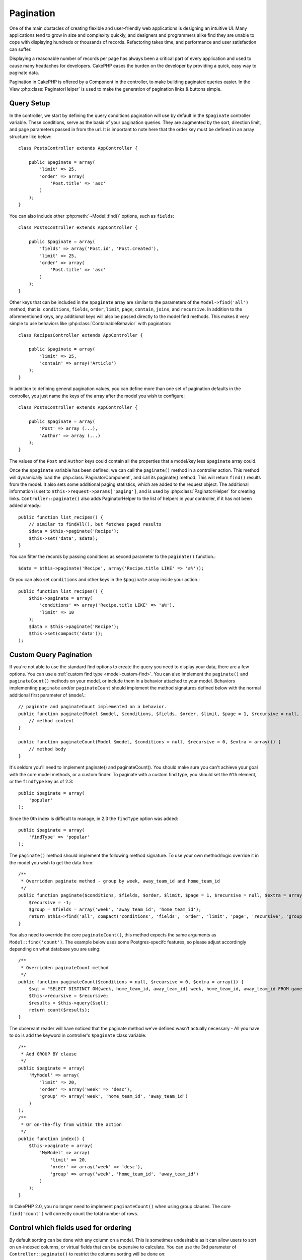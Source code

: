 Pagination
##########

.. php:class:: PaginatorComponent(ComponentCollection $collection, array $settings = array())

One of the main obstacles of creating flexible and user-friendly
web applications is designing an intuitive UI. Many applications
tend to grow in size and complexity quickly, and designers and
programmers alike find they are unable to cope with displaying
hundreds or thousands of records. Refactoring takes time, and
performance and user satisfaction can suffer.

Displaying a reasonable number of records per page has always been
a critical part of every application and used to cause many
headaches for developers. CakePHP eases the burden on the developer
by providing a quick, easy way to paginate data.

Pagination in CakePHP is offered by a Component in the controller, to make
building paginated queries easier.  In the View :php:class:`PaginatorHelper` is
used to make the generation of pagination links & buttons simple.

Query Setup
===========

In the controller, we start by defining the query conditions pagination will use
by default in the ``$paginate`` controller variable. These conditions, serve as
the basis of your pagination queries.  They are augmented by the sort, direction
limit, and page parameters passed in from the url. It is important to note
here that the order key must be defined in an array structure like below::

    class PostsController extends AppController {

        public $paginate = array(
            'limit' => 25,
            'order' => array(
                'Post.title' => 'asc'
            )
        );
    }

You can also include other :php:meth:`~Model::find()` options, such as
``fields``::

    class PostsController extends AppController {

        public $paginate = array(
            'fields' => array('Post.id', 'Post.created'),
            'limit' => 25,
            'order' => array(
                'Post.title' => 'asc'
            )
        );
    }

Other keys that can be included in the ``$paginate`` array are
similar to the parameters of the ``Model->find('all')`` method, that
is: ``conditions``, ``fields``, ``order``, ``limit``, ``page``, ``contain``,
``joins``, and ``recursive``. In addition to the aforementioned keys, any
additional keys will also be passed directly to the model find methods.  This
makes it very simple to use behaviors like :php:class:`ContainableBehavior` with
pagination::


    class RecipesController extends AppController {

        public $paginate = array(
            'limit' => 25,
            'contain' => array('Article')
        );
    }

In addition to defining general pagination values, you can define more than one
set of pagination defaults in the controller, you just name the keys of the
array after the model you wish to configure::

    class PostsController extends AppController {

        public $paginate = array(
            'Post' => array (...),
            'Author' => array (...)
        );
    }

The values of the ``Post`` and ``Author`` keys could contain all the properties
that a model/key less ``$paginate`` array could.

Once the ``$paginate`` variable has been defined, we can call the
``paginate()`` method in a controller action. This method will dynamically load
the :php:class:`PaginatorComponent`, and call its paginate() method. This will return
``find()`` results from the model. It also sets some additional
paging statistics, which are added to the request object. The additional
information is set to ``$this->request->params['paging']``, and is used by
:php:class:`PaginatorHelper` for creating links. ``Controller::paginate()`` also
adds PaginatorHelper to the list of helpers in your controller, if it has not
been added already.::

    public function list_recipes() {
        // similar to findAll(), but fetches paged results
        $data = $this->paginate('Recipe');
        $this->set('data', $data);
    }

You can filter the records by passing conditions as second
parameter to the ``paginate()`` function.::

    $data = $this->paginate('Recipe', array('Recipe.title LIKE' => 'a%'));

Or you can also set ``conditions`` and other keys in the
``$paginate`` array inside your action.::

    public function list_recipes() {
        $this->paginate = array(
            'conditions' => array('Recipe.title LIKE' => 'a%'),
            'limit' => 10
        );
        $data = $this->paginate('Recipe');
        $this->set(compact('data'));
    );

Custom Query Pagination
=======================

If you're not able to use the standard find options to create the query you need
to display your data, there are a few options.  You can use a
:ref:`custom find type <model-custom-find>`. You can also implement the
``paginate()`` and ``paginateCount()`` methods on your model, or include them in
a behavior attached to your model. Behaviors implementing ``paginate`` and/or
``paginateCount`` should implement the method signatures defined below with the
normal additional first parameter of ``$model``::

    // paginate and paginateCount implemented on a behavior.
    public function paginate(Model $model, $conditions, $fields, $order, $limit, $page = 1, $recursive = null, $extra = array()) {
        // method content
    }

    public function paginateCount(Model $model, $conditions = null, $recursive = 0, $extra = array()) {
        // method body
    }

It's seldom you'll need to implement paginate() and paginateCount().  You should
make sure  you can't achieve your goal with the core model methods, or a custom
finder. To paginate with a custom find type, you should set the ``0``'th
element, or the ``findType`` key as of 2.3::

    public $paginate = array(
        'popular'
    );

Since the 0th index is difficult to manage, in 2.3 the ``findType`` option was
added::

    public $paginate = array(
        'findType' => 'popular'
    );

The ``paginate()`` method should implement the following method signature.  To
use your own method/logic override it in the model you wish to get the data
from::

    /**
     * Overridden paginate method - group by week, away_team_id and home_team_id
     */
    public function paginate($conditions, $fields, $order, $limit, $page = 1, $recursive = null, $extra = array()) {
        $recursive = -1;
        $group = $fields = array('week', 'away_team_id', 'home_team_id');
        return $this->find('all', compact('conditions', 'fields', 'order', 'limit', 'page', 'recursive', 'group'));
    }

You also need to override the core ``paginateCount()``, this method
expects the same arguments as ``Model::find('count')``. The example
below uses some Postgres-specifc features, so please adjust
accordingly depending on what database you are using::

    /**
     * Overridden paginateCount method
     */
    public function paginateCount($conditions = null, $recursive = 0, $extra = array()) {
        $sql = "SELECT DISTINCT ON(week, home_team_id, away_team_id) week, home_team_id, away_team_id FROM games";
        $this->recursive = $recursive;
        $results = $this->query($sql);
        return count($results);
    }

The observant reader will have noticed that the paginate method
we've defined wasn't actually necessary - All you have to do is add
the keyword in controller's ``$paginate`` class variable::

    /**
     * Add GROUP BY clause
     */
    public $paginate = array(
        'MyModel' => array(
            'limit' => 20,
            'order' => array('week' => 'desc'),
            'group' => array('week', 'home_team_id', 'away_team_id')
        )
    );
    /**
     * Or on-the-fly from within the action
     */
    public function index() {
        $this->paginate = array(
            'MyModel' => array(
                'limit' => 20,
                'order' => array('week' => 'desc'),
                'group' => array('week', 'home_team_id', 'away_team_id')
            )
        );
    }

In CakePHP 2.0, you no longer need to implement ``paginateCount()`` when using
group clauses.  The core ``find('count')`` will correctly count the total number
of rows.

Control which fields used for ordering
======================================

By default sorting can be done with any column on a model.  This is sometimes
undesirable as it can allow users to sort on un-indexed columns, or virtual
fields that can be expensive to calculate. You can use the 3rd parameter of
``Controller::paginate()`` to restrict the columns sorting will be done on::

    $this->paginate('Post', array(), array('title', 'slug'));

This would allow sorting on the title and slug columns only. A user that sets
sort to any other value will be ignored.

Limit the maximum number of rows that can be fetched
====================================================

The number of results that are fetched is exposed to the user as the
``limit`` parameter.  It is generally undesirable to allow users to fetch all
rows in a paginated set.  By default CakePHP limits the maximum number of rows
that can be fetched to 100.  If this default is not appropriate for your
application, you can adjust it as part of the pagination options::

    public $paginate = array(
        // other keys here.
        'maxLimit' => 10
    );

If the request's limit param is greater than this value, it will be reduced to
the ``maxLimit`` value.

.. _pagination-with-get:

Pagination with GET parameters
==============================

In previous versions of CakePHP you could only generate pagination links using
named parameters. But if pages were requested with GET parameters they would
still work. For 2.0, we decided to make how you generate pagination parameters
more controlled and consistent. You can choose to use either querystring or
named parameters in the component. Incoming requests will accept only the chosen
type, and the :php:class:`PaginatorHelper` will generate links with the chosen type of
parameter::

    public $paginate = array(
        'paramType' => 'querystring'
    );

The above would enable querystring parameter parsing and generation. You can
also modify the ``$settings`` property on the PaginatorComponent::

    $this->Paginator->settings['paramType'] = 'querystring';

By default all of the typical paging parameters will be converted into GET
arguments.


.. note::

    You can run into a situation where assigning a value to a nonexistent property will throw errors::

        $this->paginate['limit'] = 10;

    will throw the error “Notice: Indirect modification of overloaded property $paginate has no effect”.
    Assigning an initial value to the property solves the issue::

        $this->paginate = array();
        $this->paginate['limit'] = 10;
        //or
        $this->paginate = array('limit' => 10);

    Or just declare the property in the controller class::

        class PostsController {
            public $paginate = array();
        }

    Or use ``$this->Paginator->settings = array('limit' => 10);``

    Make sure you have added the Paginator component to your $components array if
    you want to modify the ``$settings`` property of the PaginatorComponent.

    Either of these approaches will solve the notice errors.

Out of range page requests
==========================
As of 2.3 the PaginatorComponent will throw a `NotFoundException` when trying to
access a non-existent page, i.e. page number requested is greater than total
page count.

So you could either let the normal error page be rendered or use a try catch
block and take appropriate action when a `NotFoundException` is caught.

    public function index() {
        try {
            $this->paginate();
        } catch (NotFoundException $e) {
            //Do something here like redirecting to first or last page.
            //$this->request->params['paging'] will give you required info.
        }
    }

AJAX Pagination
===============

It's very easy to incorporate Ajax functionality into pagination.
Using the :php:class:`JsHelper` and :php:class:`RequestHandlerComponent` you can
easily add Ajax pagination to your application.  See :ref:`ajax-pagination` for
more information.

Pagination in the view
======================

Check the :php:class:`PaginatorHelper` documentation for how to create links for
pagination navigation.


.. meta::
    :title lang=en: Pagination
    :keywords lang=en: order array,query conditions,php class,web applications,headaches,obstacles,complexity,programmers,parameters,paginate,designers,cakephp,satisfaction,developers
